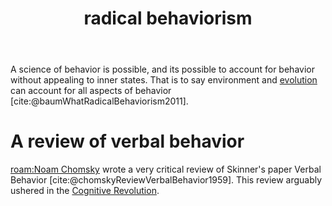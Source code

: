 :PROPERTIES:
:ID:       6933d2ab-22fb-4c01-ab81-57f7802729e2
:END:
#+title: radical behaviorism
#+filetags: :behaviorism:psychology:bf_skinner:radical_behaviorism:

A science of behavior is possible, and its possible to account for behavior without appealing to inner states.
That is to say environment and [[id:3145801f-2756-475d-a934-b10d604de7bb][evolution]] can account for all aspects of behavior [cite:@baumWhatRadicalBehaviorism2011].

* A review of verbal behavior
[[roam:Noam Chomsky]] wrote a very critical review of Skinner's paper Verbal Behavior [cite:@chomskyReviewVerbalBehavior1959].
This review arguably ushered in the [[id:a2a9f2cc-2e48-4c74-9f58-e4caae4dc267][Cognitive Revolution]].
